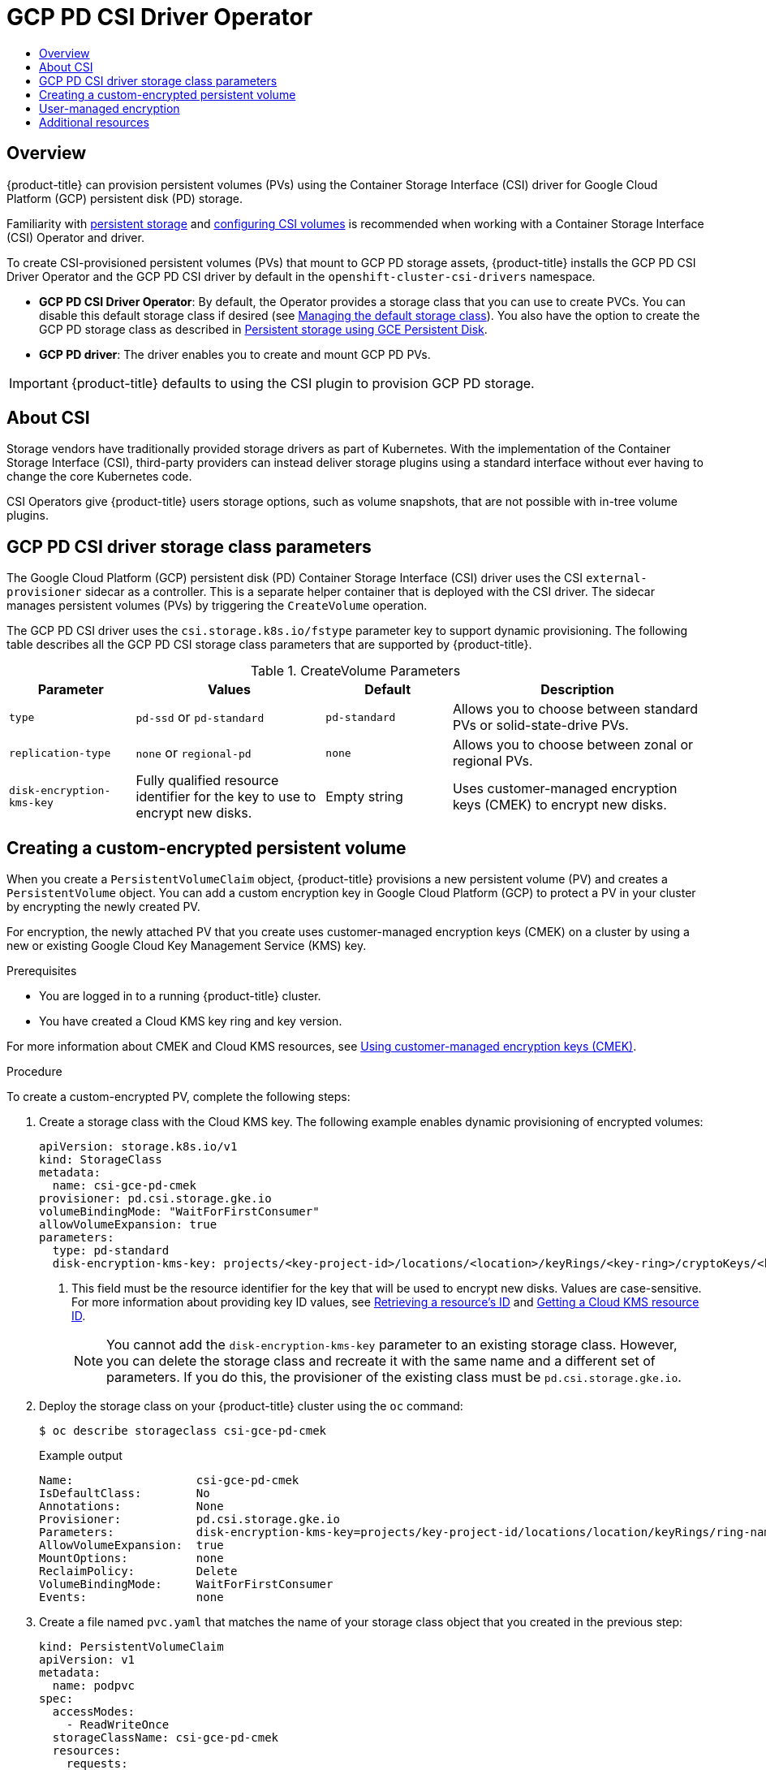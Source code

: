 :_mod-docs-content-type: ASSEMBLY
[id="persistent-storage-csi-gcp-pd"]
= GCP PD CSI Driver Operator
// The {product-title} attribute provides the context-sensitive name of the relevant OpenShift distribution, for example, "OpenShift Container Platform" or "OKD". The {product-version} attribute provides the product version relative to the distribution, for example "4.9".
// {product-title} and {product-version} are parsed when AsciiBinder queries the _distro_map.yml file in relation to the base branch of a pull request.
// See https://github.com/openshift/openshift-docs/blob/main/contributing_to_docs/doc_guidelines.adoc#product-name-and-version for more information on this topic.
// Other common attributes are defined in the following lines:
:data-uri:
:icons:
:experimental:
:toc: macro
:toc-title:
:imagesdir: images
:prewrap!:
:op-system-first: Red Hat Enterprise Linux CoreOS (RHCOS)
:op-system: RHCOS
:op-system-lowercase: rhcos
:op-system-base: RHEL
:op-system-base-full: Red Hat Enterprise Linux (RHEL)
:op-system-version: 8.x
:tsb-name: Template Service Broker
:kebab: image:kebab.png[title="Options menu"]
:rh-openstack-first: Red Hat OpenStack Platform (RHOSP)
:rh-openstack: RHOSP
:ai-full: Assisted Installer
:ai-version: 2.3
:cluster-manager-first: Red Hat OpenShift Cluster Manager
:cluster-manager: OpenShift Cluster Manager
:cluster-manager-url: link:https://console.redhat.com/openshift[OpenShift Cluster Manager Hybrid Cloud Console]
:cluster-manager-url-pull: link:https://console.redhat.com/openshift/install/pull-secret[pull secret from the Red Hat OpenShift Cluster Manager]
:insights-advisor-url: link:https://console.redhat.com/openshift/insights/advisor/[Insights Advisor]
:hybrid-console: Red Hat Hybrid Cloud Console
:hybrid-console-second: Hybrid Cloud Console
:oadp-first: OpenShift API for Data Protection (OADP)
:oadp-full: OpenShift API for Data Protection
:oc-first: pass:quotes[OpenShift CLI (`oc`)]
:product-registry: OpenShift image registry
:rh-storage-first: Red Hat OpenShift Data Foundation
:rh-storage: OpenShift Data Foundation
:rh-rhacm-first: Red Hat Advanced Cluster Management (RHACM)
:rh-rhacm: RHACM
:rh-rhacm-version: 2.8
:sandboxed-containers-first: OpenShift sandboxed containers
:sandboxed-containers-operator: OpenShift sandboxed containers Operator
:sandboxed-containers-version: 1.3
:sandboxed-containers-version-z: 1.3.3
:sandboxed-containers-legacy-version: 1.3.2
:cert-manager-operator: cert-manager Operator for Red Hat OpenShift
:secondary-scheduler-operator-full: Secondary Scheduler Operator for Red Hat OpenShift
:secondary-scheduler-operator: Secondary Scheduler Operator
// Backup and restore
:velero-domain: velero.io
:velero-version: 1.11
:launch: image:app-launcher.png[title="Application Launcher"]
:mtc-short: MTC
:mtc-full: Migration Toolkit for Containers
:mtc-version: 1.8
:mtc-version-z: 1.8.0
// builds (Valid only in 4.11 and later)
:builds-v2title: Builds for Red Hat OpenShift
:builds-v2shortname: OpenShift Builds v2
:builds-v1shortname: OpenShift Builds v1
//gitops
:gitops-title: Red Hat OpenShift GitOps
:gitops-shortname: GitOps
:gitops-ver: 1.1
:rh-app-icon: image:red-hat-applications-menu-icon.jpg[title="Red Hat applications"]
//pipelines
:pipelines-title: Red Hat OpenShift Pipelines
:pipelines-shortname: OpenShift Pipelines
:pipelines-ver: pipelines-1.12
:pipelines-version-number: 1.12
:tekton-chains: Tekton Chains
:tekton-hub: Tekton Hub
:artifact-hub: Artifact Hub
:pac: Pipelines as Code
//odo
:odo-title: odo
//OpenShift Kubernetes Engine
:oke: OpenShift Kubernetes Engine
//OpenShift Platform Plus
:opp: OpenShift Platform Plus
//openshift virtualization (cnv)
:VirtProductName: OpenShift Virtualization
:VirtVersion: 4.14
:KubeVirtVersion: v0.59.0
:HCOVersion: 4.14.0
:CNVNamespace: openshift-cnv
:CNVOperatorDisplayName: OpenShift Virtualization Operator
:CNVSubscriptionSpecSource: redhat-operators
:CNVSubscriptionSpecName: kubevirt-hyperconverged
:delete: image:delete.png[title="Delete"]
//distributed tracing
:DTProductName: Red Hat OpenShift distributed tracing platform
:DTShortName: distributed tracing platform
:DTProductVersion: 2.9
:JaegerName: Red Hat OpenShift distributed tracing platform (Jaeger)
:JaegerShortName: distributed tracing platform (Jaeger)
:JaegerVersion: 1.47.0
:OTELName: Red Hat OpenShift distributed tracing data collection
:OTELShortName: distributed tracing data collection
:OTELOperator: Red Hat OpenShift distributed tracing data collection Operator
:OTELVersion: 0.81.0
:TempoName: Red Hat OpenShift distributed tracing platform (Tempo)
:TempoShortName: distributed tracing platform (Tempo)
:TempoOperator: Tempo Operator
:TempoVersion: 2.1.1
//logging
:logging-title: logging subsystem for Red Hat OpenShift
:logging-title-uc: Logging subsystem for Red Hat OpenShift
:logging: logging subsystem
:logging-uc: Logging subsystem
//serverless
:ServerlessProductName: OpenShift Serverless
:ServerlessProductShortName: Serverless
:ServerlessOperatorName: OpenShift Serverless Operator
:FunctionsProductName: OpenShift Serverless Functions
//service mesh v2
:product-dedicated: Red Hat OpenShift Dedicated
:product-rosa: Red Hat OpenShift Service on AWS
:SMProductName: Red Hat OpenShift Service Mesh
:SMProductShortName: Service Mesh
:SMProductVersion: 2.4.4
:MaistraVersion: 2.4
//Service Mesh v1
:SMProductVersion1x: 1.1.18.2
//Windows containers
:productwinc: Red Hat OpenShift support for Windows Containers
// Red Hat Quay Container Security Operator
:rhq-cso: Red Hat Quay Container Security Operator
// Red Hat Quay
:quay: Red Hat Quay
:sno: single-node OpenShift
:sno-caps: Single-node OpenShift
//TALO and Redfish events Operators
:cgu-operator-first: Topology Aware Lifecycle Manager (TALM)
:cgu-operator-full: Topology Aware Lifecycle Manager
:cgu-operator: TALM
:redfish-operator: Bare Metal Event Relay
//Formerly known as CodeReady Containers and CodeReady Workspaces
:openshift-local-productname: Red Hat OpenShift Local
:openshift-dev-spaces-productname: Red Hat OpenShift Dev Spaces
// Factory-precaching-cli tool
:factory-prestaging-tool: factory-precaching-cli tool
:factory-prestaging-tool-caps: Factory-precaching-cli tool
:openshift-networking: Red Hat OpenShift Networking
// TODO - this probably needs to be different for OKD
//ifdef::openshift-origin[]
//:openshift-networking: OKD Networking
//endif::[]
// logical volume manager storage
:lvms-first: Logical volume manager storage (LVM Storage)
:lvms: LVM Storage
//Operator SDK version
:osdk_ver: 1.31.0
//Operator SDK version that shipped with the previous OCP 4.x release
:osdk_ver_n1: 1.28.0
//Next-gen (OCP 4.14+) Operator Lifecycle Manager, aka "v1"
:olmv1: OLM 1.0
:olmv1-first: Operator Lifecycle Manager (OLM) 1.0
:ztp-first: GitOps Zero Touch Provisioning (ZTP)
:ztp: GitOps ZTP
:3no: three-node OpenShift
:3no-caps: Three-node OpenShift
:run-once-operator: Run Once Duration Override Operator
// Web terminal
:web-terminal-op: Web Terminal Operator
:devworkspace-op: DevWorkspace Operator
:secrets-store-driver: Secrets Store CSI driver
:secrets-store-operator: Secrets Store CSI Driver Operator
//AWS STS
:sts-first: Security Token Service (STS)
:sts-full: Security Token Service
:sts-short: STS
//Cloud provider names
//AWS
:aws-first: Amazon Web Services (AWS)
:aws-full: Amazon Web Services
:aws-short: AWS
//GCP
:gcp-first: Google Cloud Platform (GCP)
:gcp-full: Google Cloud Platform
:gcp-short: GCP
//alibaba cloud
:alibaba: Alibaba Cloud
// IBM Cloud VPC
:ibmcloudVPCProductName: IBM Cloud VPC
:ibmcloudVPCRegProductName: IBM(R) Cloud VPC
// IBM Cloud
:ibm-cloud-bm: IBM Cloud Bare Metal (Classic)
:ibm-cloud-bm-reg: IBM Cloud(R) Bare Metal (Classic)
// IBM Power
:ibmpowerProductName: IBM Power
:ibmpowerRegProductName: IBM(R) Power
// IBM zSystems
:ibmzProductName: IBM Z
:ibmzRegProductName: IBM(R) Z
:linuxoneProductName: IBM(R) LinuxONE
//Azure
:azure-full: Microsoft Azure
:azure-short: Azure
//vSphere
:vmw-full: VMware vSphere
:vmw-short: vSphere
//Oracle
:oci-first: Oracle(R) Cloud Infrastructure
:oci: OCI
:ocvs-first: Oracle(R) Cloud VMware Solution (OCVS)
:ocvs: OCVS
:context: persistent-storage-csi-gcp-pd

toc::[]

== Overview

{product-title} can provision persistent volumes (PVs) using the Container Storage Interface (CSI) driver for Google Cloud Platform (GCP) persistent disk (PD) storage.

:FeatureName: GCP PD CSI Driver Operator

Familiarity with xref:../../storage/understanding-persistent-storage.adoc#understanding-persistent-storage[persistent storage] and xref:../../storage/container_storage_interface/persistent-storage-csi.adoc#persistent-storage-csi[configuring CSI volumes] is recommended when working with a Container Storage Interface (CSI) Operator and driver.

To create CSI-provisioned persistent volumes (PVs) that mount to GCP PD storage assets, {product-title} installs the GCP PD CSI Driver Operator and the GCP PD CSI driver by default in the `openshift-cluster-csi-drivers` namespace.

* *GCP PD CSI Driver Operator*: By default, the Operator provides a storage class that you can use to create PVCs. You can disable this default storage class if desired (see xref:../../storage/container_storage_interface/persistent-storage-csi-sc-manage.adoc#persistent-storage-csi-sc-manage[Managing the default storage class]). You also have the option to create the GCP PD storage class as described in xref:../../storage/persistent_storage/persistent-storage-gce.adoc#persistent-storage-using-gce[Persistent storage using GCE Persistent Disk].

* *GCP PD driver*: The driver enables you to create and mount GCP PD PVs.

[IMPORTANT]
====
{product-title} defaults to using the CSI plugin to provision GCP PD storage.
====

:leveloffset: +1

// Module included in the following assemblies:
//
// * storage/container_storage_interface/persistent-storage-csi-ebs.adoc
// * storage/container_storage_interface/persistent-storage-csi-manila.adoc
// * storage/container_storage_interface/persistent-storage-csi-aws-efs.adoc
// * storage/container_storage_interface/osd-persistent-storage-aws-efs-csi.adoc

:_mod-docs-content-type: CONCEPT
[id="csi-about_{context}"]
= About CSI
Storage vendors have traditionally provided storage drivers as part of Kubernetes. With the implementation of the Container Storage Interface (CSI), third-party providers can instead deliver storage plugins using a standard interface without ever having to change the core Kubernetes code.

CSI Operators give {product-title} users storage options, such as volume snapshots, that are not possible with in-tree volume plugins.

:leveloffset!:

:leveloffset: +1

// Module included in the following assemblies:
//
// * storage/container_storage_interface/persistent-storage-csi-gcp-pd.adoc

[id="persistent-storage-csi-gcp-pd-storage-class-ref_{context}"]
= GCP PD CSI driver storage class parameters

The Google Cloud Platform (GCP) persistent disk (PD) Container Storage Interface (CSI) driver uses the CSI `external-provisioner` sidecar as a controller. This is a separate helper container that is deployed with the CSI driver. The sidecar manages persistent volumes (PVs) by triggering the `CreateVolume` operation.

The GCP PD CSI driver uses the `csi.storage.k8s.io/fstype` parameter key to support dynamic provisioning. The following table describes all the GCP PD CSI storage class parameters that are supported by {product-title}.

.CreateVolume Parameters
[cols="2,3,2,4",options="header"]
|===
|Parameter  |Values  |Default  |Description

|`type` | `pd-ssd` or `pd-standard` | `pd-standard` | Allows you to choose between standard PVs or solid-state-drive PVs.
|`replication-type`| `none` or `regional-pd` | `none` | Allows you to choose between zonal or regional PVs.
|`disk-encryption-kms-key` | Fully qualified resource identifier for the key to use to encrypt new disks. | Empty string | Uses customer-managed encryption keys (CMEK) to encrypt new disks.
|===

:leveloffset!:

:leveloffset: +1

// Module included in the following assemblies:
//
// * storage/container_storage_interface/persistent-storage-csi-gcp-pd.adoc

:_mod-docs-content-type: PROCEDURE
[id="persistent-storage-csi-gcp-pd-encrypted-pv_{context}"]
= Creating a custom-encrypted persistent volume

When you create a `PersistentVolumeClaim` object, {product-title} provisions a new persistent volume (PV) and creates a `PersistentVolume` object. You can add a custom encryption key in Google Cloud Platform (GCP) to protect a PV in your cluster by encrypting the newly created PV.

For encryption, the newly attached PV that you create uses customer-managed encryption keys (CMEK) on a cluster by using a new or existing Google Cloud Key Management Service (KMS) key.

.Prerequisites
* You are logged in to a running {product-title} cluster.
* You have created a Cloud KMS key ring and key version.

For more information about CMEK and Cloud KMS resources, see link:https://cloud.google.com/kubernetes-engine/docs/how-to/using-cmek[Using customer-managed encryption keys (CMEK)].

.Procedure
To create a custom-encrypted PV, complete the following steps:

. Create a storage class with the Cloud KMS key. The following example enables dynamic provisioning of encrypted volumes:
+
[source,yaml]
--
apiVersion: storage.k8s.io/v1
kind: StorageClass
metadata:
  name: csi-gce-pd-cmek
provisioner: pd.csi.storage.gke.io
volumeBindingMode: "WaitForFirstConsumer"
allowVolumeExpansion: true
parameters:
  type: pd-standard
  disk-encryption-kms-key: projects/<key-project-id>/locations/<location>/keyRings/<key-ring>/cryptoKeys/<key> <1>
--
<1> This field must be the resource identifier for the key that will be used to encrypt new disks. Values are case-sensitive. For more information about providing key ID values, see link:https://cloud.google.com/kms/docs/resource-hierarchy#retrieve_resource_id[Retrieving a resource's ID] and link:https://cloud.google.com/kms/docs/getting-resource-ids[Getting a Cloud KMS resource ID].
+
[NOTE]
====
You cannot add the `disk-encryption-kms-key` parameter to an existing storage class. However, you can delete the storage class and recreate it with the same name and a different set of parameters. If you do this, the provisioner of the existing class must be `pd.csi.storage.gke.io`.
====

. Deploy the storage class on your {product-title} cluster using the `oc` command:
+
[source,terminal]
--
$ oc describe storageclass csi-gce-pd-cmek
--
+
.Example output
[source,terminal]
--
Name:                  csi-gce-pd-cmek
IsDefaultClass:        No
Annotations:           None
Provisioner:           pd.csi.storage.gke.io
Parameters:            disk-encryption-kms-key=projects/key-project-id/locations/location/keyRings/ring-name/cryptoKeys/key-name,type=pd-standard
AllowVolumeExpansion:  true
MountOptions:          none
ReclaimPolicy:         Delete
VolumeBindingMode:     WaitForFirstConsumer
Events:                none
--

. Create a file named `pvc.yaml` that matches the name of your storage class object that you created in the previous step:
+
[source,yaml]
--
kind: PersistentVolumeClaim
apiVersion: v1
metadata:
  name: podpvc
spec:
  accessModes:
    - ReadWriteOnce
  storageClassName: csi-gce-pd-cmek
  resources:
    requests:
      storage: 6Gi
--
+
[NOTE]
====
If you marked the new storage class as default, you can omit the `storageClassName` field.
====

. Apply the PVC on your cluster:
+
[source,terminal]
--
$ oc apply -f pvc.yaml
--

. Get the status of your PVC and verify that it is created and bound to a newly provisioned PV:
+
[source,terminal]
--
$ oc get pvc
--
+
[source,terminal]
.Example output
--
NAME      STATUS    VOLUME                                     CAPACITY   ACCESS MODES   STORAGECLASS     AGE
podpvc    Bound     pvc-e36abf50-84f3-11e8-8538-42010a800002   10Gi       RWO            csi-gce-pd-cmek  9s
--
+
[NOTE]
====
If your storage class has the `volumeBindingMode` field set to `WaitForFirstConsumer`, you must create a pod to use the PVC before you can verify it.
====

Your CMEK-protected PV is now ready to use with your {product-title} cluster.

:leveloffset!:

:leveloffset: +1

// Module included in the following assemblies:
//
// storage/container_storage_interface/persistent-storage-csi-azure.adoc
// storage/container_storage_interface/persistent-storage-csi-ebs.adoc
// storage/container_storage_interface/persistent-storage-csi-gcp-pd.adoc

:_mod-docs-content-type: CONCEPT
[id="byok_{context}"]
= User-managed encryption

The user-managed encryption feature allows you to provide keys during installation that encrypt {product-title} node root volumes, and enables all managed storage classes to use these keys to encrypt provisioned storage volumes. You must specify the custom key in the `platform.<cloud_type>.defaultMachinePlatform` field in the install-config YAML file.

This features supports the following storage types:

* Amazon Web Services (AWS) Elastic Block storage (EBS)

* Microsoft Azure Disk storage

* Google Cloud Platform (GCP) persistent disk (PD) storage

:leveloffset!:

For information about installing with user-managed encryption for GCP PD, see xref:../../installing/installing_gcp/installing-gcp-customizations.adoc#installation-configuration-parameters_installing-gcp-customizations[Installation configuration parameters].

[role="_additional-resources"]
== Additional resources
* xref:../../storage/persistent_storage/persistent-storage-gce.adoc#persistent-storage-using-gce[Persistent storage using GCE Persistent Disk]
* xref:../../storage/container_storage_interface/persistent-storage-csi.adoc#persistent-storage-csi[Configuring CSI volumes]

//# includes=_attributes/common-attributes,modules/persistent-storage-csi-about,modules/persistent-storage-csi-gcp-pd-storage-class-ref,modules/persistent-storage-csi-gcp-pd-encrypted-pv,modules/persistent-storage-byok
